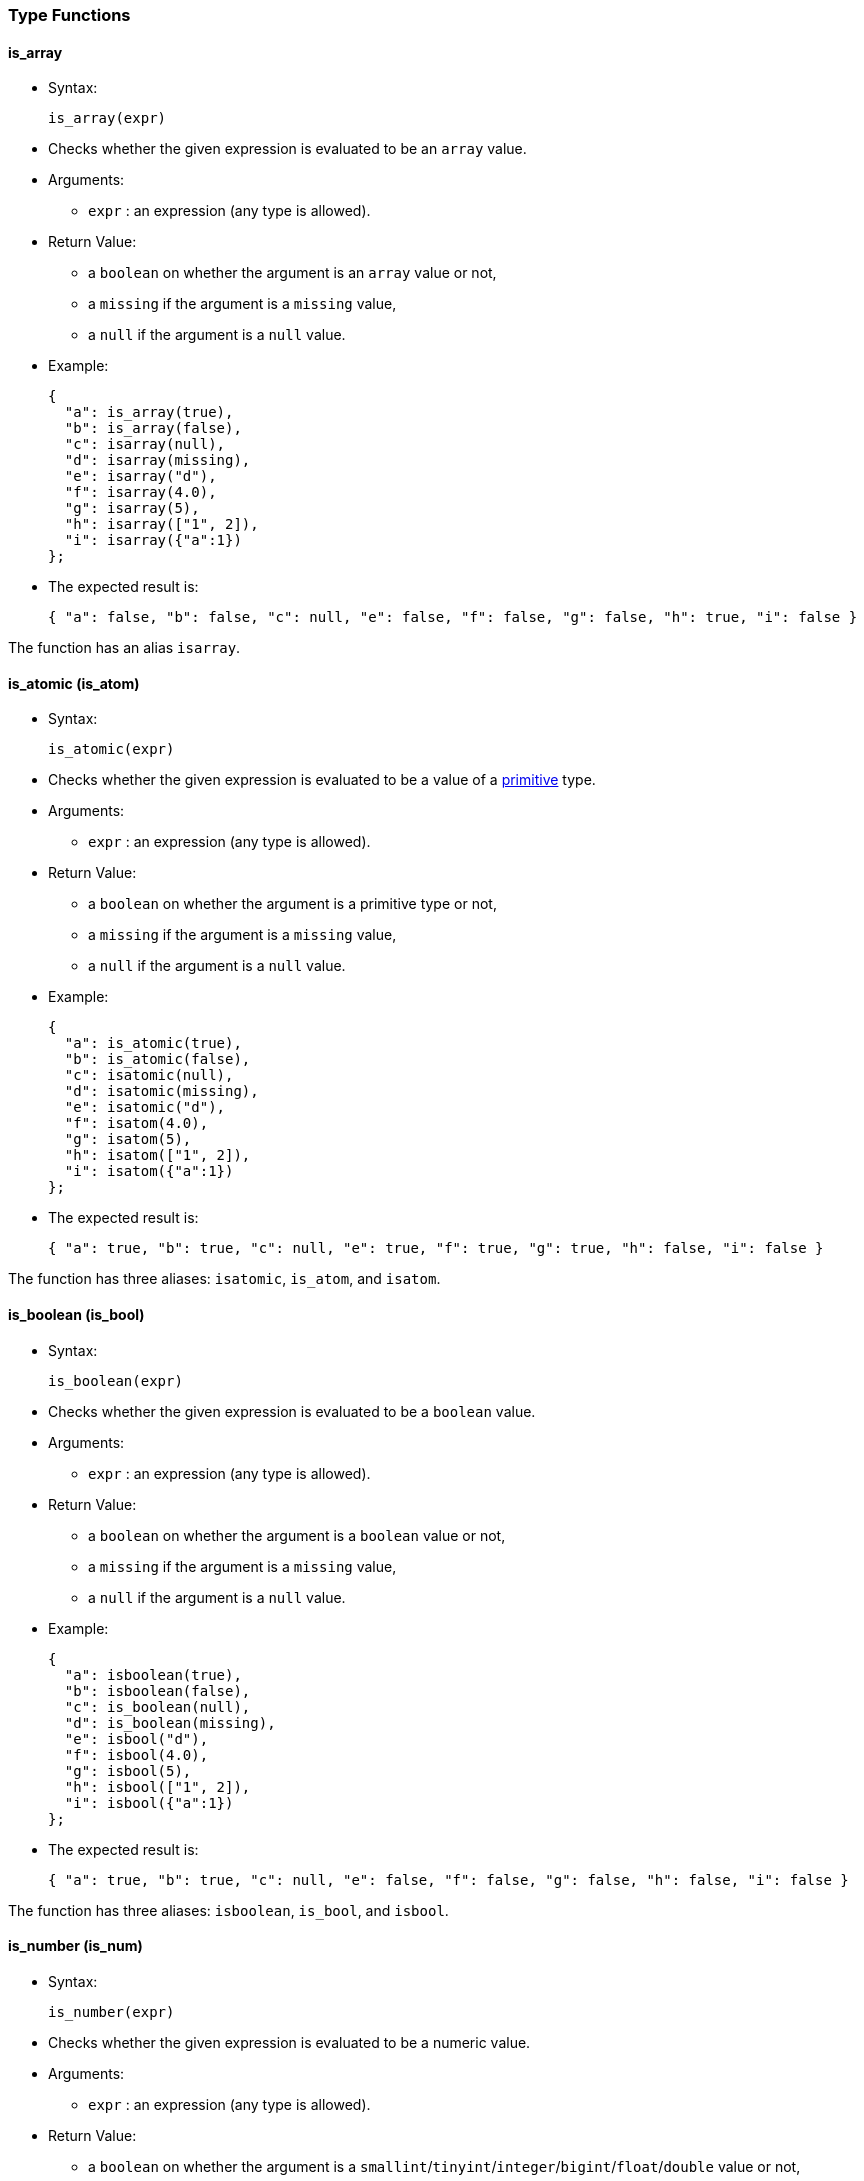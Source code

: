 [[type-functions]]
Type Functions
~~~~~~~~~~~~~~

[[is_array]]
is_array
^^^^^^^^

* Syntax:
+
--------------
is_array(expr)
--------------
* Checks whether the given expression is evaluated to be an `array`
value.
* Arguments:
** `expr` : an expression (any type is allowed).
* Return Value:
** a `boolean` on whether the argument is an `array` value or not,
** a `missing` if the argument is a `missing` value,
** a `null` if the argument is a `null` value.
* Example:
+
-------------------------
{
  "a": is_array(true),
  "b": is_array(false),
  "c": isarray(null),
  "d": isarray(missing),
  "e": isarray("d"),
  "f": isarray(4.0),
  "g": isarray(5),
  "h": isarray(["1", 2]),
  "i": isarray({"a":1})
};
-------------------------
* The expected result is:
+
------------------------------------------------------------------------------------------------
{ "a": false, "b": false, "c": null, "e": false, "f": false, "g": false, "h": true, "i": false }
------------------------------------------------------------------------------------------------

The function has an alias `isarray`.

[[is_atomic-is_atom]]
is_atomic (is_atom)
^^^^^^^^^^^^^^^^^^^

* Syntax:
+
---------------
is_atomic(expr)
---------------
* Checks whether the given expression is evaluated to be a value of a
link:../datamodel.html#PrimitiveTypes[primitive] type.
* Arguments:
** `expr` : an expression (any type is allowed).
* Return Value:
** a `boolean` on whether the argument is a primitive type or not,
** a `missing` if the argument is a `missing` value,
** a `null` if the argument is a `null` value.
* Example:
+
-------------------------
{
  "a": is_atomic(true),
  "b": is_atomic(false),
  "c": isatomic(null),
  "d": isatomic(missing),
  "e": isatomic("d"),
  "f": isatom(4.0),
  "g": isatom(5),
  "h": isatom(["1", 2]),
  "i": isatom({"a":1})
};
-------------------------
* The expected result is:
+
--------------------------------------------------------------------------------------------
{ "a": true, "b": true, "c": null, "e": true, "f": true, "g": true, "h": false, "i": false }
--------------------------------------------------------------------------------------------

The function has three aliases: `isatomic`, `is_atom`, and `isatom`.

[[is_boolean-is_bool]]
is_boolean (is_bool)
^^^^^^^^^^^^^^^^^^^^

* Syntax:
+
----------------
is_boolean(expr)
----------------
* Checks whether the given expression is evaluated to be a `boolean`
value.
* Arguments:
** `expr` : an expression (any type is allowed).
* Return Value:
** a `boolean` on whether the argument is a `boolean` value or not,
** a `missing` if the argument is a `missing` value,
** a `null` if the argument is a `null` value.
* Example:
+
---------------------------
{
  "a": isboolean(true),
  "b": isboolean(false),
  "c": is_boolean(null),
  "d": is_boolean(missing),
  "e": isbool("d"),
  "f": isbool(4.0),
  "g": isbool(5),
  "h": isbool(["1", 2]),
  "i": isbool({"a":1})
};
---------------------------
* The expected result is:
+
-----------------------------------------------------------------------------------------------
{ "a": true, "b": true, "c": null, "e": false, "f": false, "g": false, "h": false, "i": false }
-----------------------------------------------------------------------------------------------

The function has three aliases: `isboolean`, `is_bool`, and `isbool`.

[[is_number-is_num]]
is_number (is_num)
^^^^^^^^^^^^^^^^^^

* Syntax:
+
---------------
is_number(expr)
---------------
* Checks whether the given expression is evaluated to be a numeric
value.
* Arguments:
** `expr` : an expression (any type is allowed).
* Return Value:
** a `boolean` on whether the argument is a
`smallint`/`tinyint`/`integer`/`bigint`/`float`/`double` value or not,
** a `missing` if the argument is a `missing` value,
** a `null` if the argument is a `null` value.
* Example:
+
-------------------------
{
  "a": is_number(true),
  "b": is_number(false),
  "c": isnumber(null),
  "d": isnumber(missing),
  "e": isnumber("d"),
  "f": isnum(4.0),
  "g": isnum(5),
  "h": isnum(["1", 2]),
  "i": isnum({"a":1})
};
-------------------------
* The expected result is:
+
-----------------------------------------------------------------------------------------------
{ "a": false, "b": false, "c": null, "e": false, "f": true, "g": true, "h": false, "i": false }
-----------------------------------------------------------------------------------------------

The function has three aliases: `isnumber`, `is_num`, and `isnum`.

[[is_object-is_obj]]
is_object (is_obj)
^^^^^^^^^^^^^^^^^^

* Syntax:
+
---------------
is_object(expr)
---------------
* Checks whether the given expression is evaluated to be a `object`
value.
* Arguments:
** `expr` : an expression (any type is allowed).
* Return Value:
** a `boolean` on whether the argument is a `object` value or not,
** a `missing` if the argument is a `missing` value,
** a `null` if the argument is a `null` value.
* Example:
+
-------------------------
{
  "a": is_object(true),
  "b": is_object(false),
  "c": isobject(null),
  "d": isobject(missing),
  "e": isobj("d"),
  "f": isobj(4.0),
  "g": isobj(5),
  "h": isobj(["1", 2]),
  "i": isobj({"a":1})
};
-------------------------
* The expected result is:
+
\{ "a": false, "b": false, "c": null, "e": false, "f": false, "g":
false, "h": false, "i": true }

The function has three aliases: `isobject`, `is_obj`, and `isobj`.

[[is_string-is_str]]
is_string (is_str)
^^^^^^^^^^^^^^^^^^

* Syntax:
+
---------------
is_string(expr)
---------------
* Checks whether the given expression is evaluated to be a `string`
value.
* Arguments:
** `expr` : an expression (any type is allowed).
* Return Value:
** a `boolean` on whether the argument is a `string` value or not,
** a `missing` if the argument is a `missing` value,
** a `null` if the argument is a `null` value.
* Example:
+
-----------------------
{
  "a": is_string(true),
  "b": isstring(false),
  "c": isstring(null),
  "d": isstr(missing),
  "e": isstr("d"),
  "f": isstr(4.0),
  "g": isstr(5),
  "h": isstr(["1", 2]),
  "i": isstr({"a":1})
};
-----------------------
* The expected result is:
+
------------------------------------------------------------------------------------------------
{ "a": false, "b": false, "c": null, "e": true, "f": false, "g": false, "h": false, "i": false }
------------------------------------------------------------------------------------------------

The function has three aliases: `isstring`, `is_str`, and `isstr`.

[[is_null]]
is_null
^^^^^^^

* Syntax:
+
-------------
is_null(expr)
-------------
* Checks whether the given expression is evaluated to be a `null` value.
* Arguments:
** `expr` : an expression (any type is allowed).
* Return Value:
** a `boolean` on whether the variable is a `null` or not,
** a `missing` if the input is `missing`.
* Example:
+
------------------------------------------------------------------
{ "v1": is_null(null), "v2": is_null(1), "v3": is_null(missing) };
------------------------------------------------------------------
* The expected result is:
+
---------------------------
{ "v1": true, "v2": false }
---------------------------

The function has an alias `isnull`.

[[is_missing]]
is_missing
^^^^^^^^^^

* Syntax:
+
----------------
is_missing(expr)
----------------
* Checks whether the given expression is evaluated to be a `missing`
value.
* Arguments:
** `expr` : an expression (any type is allowed).
* Return Value:
** a `boolean` on whether the variable is a `missing` or not.
* Example:
+
---------------------------------------------------------------------------
{ "v1": is_missing(null), "v2": is_missing(1), "v3": is_missing(missing) };
---------------------------------------------------------------------------
* The expected result is:
+
----------------------------------------
{ "v1": false, "v2": false, "v3": true }
----------------------------------------

The function has an alias `ismissing`.

[[is_unknown]]
is_unknown
^^^^^^^^^^

* Syntax:
+
----------------
is_unknown(expr)
----------------
* Checks whether the given variable is a `null` value or a `missing`
value.
* Arguments:
** `expr` : an expression (any type is allowed).
* Return Value:
** a `boolean` on whether the variable is a `null`/``missing` value
(`true`) or not (`false`).
* Example:
+
---------------------------------------------------------------------------
{ "v1": is_unknown(null), "v2": is_unknown(1), "v3": is_unknown(missing) };
---------------------------------------------------------------------------
* The expected result is:
+
---------------------------------------
{ "v1": true, "v2": false, "v3": true }
---------------------------------------

The function has an alias `isunknown`.

[[to_array]]
to_array
^^^^^^^^

* Syntax:
+
--------------
to_array(expr)
--------------
* Converts input value to an `array` value
* Arguments:
** `expr` : an expression
* Return Value:
** if the argument is `missing` then `missing` is returned
** if the argument is `null` then `null` is returned
** if the argument is of `array` type then it is returned as is
** if the argument is of `multiset` type then it is returned as an
`array` with elements in an undefined order
** otherwise an `array` containing the input expression as its single
item is returned
* Example:
+
------------------------------
{
  "v1": to_array("asterix"),
  "v2": to_array(["asterix"]),
};
------------------------------
* The expected result is:
+
----------------------------------------
{ "v1": ["asterix"], "v2": ["asterix"] }
----------------------------------------

The function has an alias `toarray`.

[[to_atomic-to_atom]]
to_atomic (to_atom)
^^^^^^^^^^^^^^^^^^^

* Syntax:
+
---------------
to_atomic(expr)
---------------
* Converts input value to a
link:../datamodel.html#PrimitiveTypes[primitive] value
* Arguments:
** `expr` : an expression
* Return Value:
** if the argument is `missing` then `missing` is returned
** if the argument is `null` then `null` is returned
** if the argument is of primitive type then it is returned as is
** if the argument is of `array` or `multiset` type and has only one
element then the result of invoking to_atomic() on that element is
returned
** if the argument is of `object` type and has only one field then the
result of invoking to_atomic() on the value of that field is returned
** otherwise `null` is returned
* Example:
+
----------------------------------------
{
  "v1": to_atomic("asterix"),
  "v2": to_atomic(["asterix"]),
  "v3": to_atomic([0, 1]),
  "v4": to_atomic({"value": "asterix"}),
  "v5": to_number({"x": 1, "y": 2})
};
----------------------------------------
* The expected result is:
+
-----------------------------------------------------------------------------
{ "v1": "asterix", "v2": "asterix", "v3": null, "v4": "asterix", "v5": null }
-----------------------------------------------------------------------------

The function has three aliases: `toatomic`, `to_atom`, and `toatom`.

[[to_boolean-to_bool]]
to_boolean (to_bool)
^^^^^^^^^^^^^^^^^^^^

* Syntax:
+
----------------
to_boolean(expr)
----------------
* Converts input value to a `boolean` value
* Arguments:
** `expr` : an expression
* Return Value:
** if the argument is `missing` then `missing` is returned
** if the argument is `null` then `null` is returned
** if the argument is of `boolean` type then it is returned as is
** if the argument is of numeric type then `false` is returned if it is
`0` or `NaN`, otherwise `true`
** if the argument is of `string` type then `false` is returned if it's
empty, otherwise `true`
** if the argument is of `array` or `multiset` type then `false` is
returned if it's size is `0`, otherwise `true`
** if the argument is of `object` type then `false` is returned if it
has no fields, otherwise `true`
** type error is raised for all other input types
* Example:
+
-----------------------------
{
  "v1": to_boolean(0),
  "v2": to_boolean(1),
  "v3": to_boolean(""),
  "v4": to_boolean("asterix")
};
-----------------------------
* The expected result is:
+
----------------------------------------------------
{ "v1": false, "v2": true, "v3": false, "v4": true }
----------------------------------------------------

The function has three aliases: `toboolean`, `to_bool`, and `tobool`.

[[to_bigint]]
to_bigint
^^^^^^^^^

* Syntax:
+
---------------
to_bigint(expr)
---------------
* Converts input value to an integer value
* Arguments:
** `expr` : an expression
* Return Value:
** if the argument is `missing` then `missing` is returned
** if the argument is `null` then `null` is returned
** if the argument is of `boolean` type then `1` is returned if it is
`true`, `0` if it is `false`
** if the argument is of numeric integer type then it is returned as the
same value of `bigint` type
** if the argument is of numeric `float`/`double` type then it is
converted to `bigint` type
** if the argument is of `string` type and can be parsed as integer then
that integer value is returned, otherwise `null` is returned
** if the argument is of `array`/`multiset`/`object` type then `null` is
returned
** type error is raised for all other input types
* Example:
+
------------------------------------
{
  "v1": to_bigint(false),
  "v2": to_bigint(true),
  "v3": to_bigint(10),
  "v4": to_bigint(float("1e100")),
  "v5": to_bigint(double("1e1000")),
  "v6": to_bigint("20")
};
------------------------------------
* The expected result is:
+
----------------------------------------------------------------------------------------------
{ "v1": 0, "v2": 1, "v3": 10, "v4": 9223372036854775807, "v5": 9223372036854775807, "v6": 20 }
----------------------------------------------------------------------------------------------

The function has an alias `tobigint`.

[[to_double]]
to_double
^^^^^^^^^

* Syntax:
+
---------------
to_double(expr)
---------------
* Converts input value to a `double` value
* Arguments:
** `expr` : an expression
* Return Value:
** if the argument is `missing` then `missing` is returned
** if the argument is `null` then `null` is returned
** if the argument is of `boolean` type then `1.0` is returned if it is
`true`, `0.0` if it is `false`
** if the argument is of numeric type then it is returned as the value
of `double` type
** if the argument is of `string` type and can be parsed as `double`
then that `double` value is returned, otherwise `null` is returned
** if the argument is of `array`/`multiset`/`object` type then `null` is
returned
** type error is raised for all other input types
* Example:
+
-------------------------
{
  "v1": to_double(false),
  "v2": to_double(true),
  "v3": to_double(10),
  "v4": to_double(11.5),
  "v5": to_double("12.5")
};
-------------------------
* The expected result is:
+
------------------------------------------------------------
{ "v1": 0.0, "v2": 1.0, "v3": 10.0, "v4": 11.5, "v5": 12.5 }
------------------------------------------------------------

The function has an alias `todouble`.

[[to_number-to_num]]
to_number (to_num)
^^^^^^^^^^^^^^^^^^

* Syntax:
+
---------------
to_number(expr)
---------------
* Converts input value to a numeric value
* Arguments:
** `expr` : an expression
* Return Value:
** if the argument is `missing` then `missing` is returned
** if the argument is `null` then `null` is returned
** if the argument is of numeric type then it is returned as is
** if the argument is of `boolean` type then `1` is returned if it is
`true`, `0` if it is `false`
** if the argument is of `string` type and can be parsed as `bigint`
then that `bigint` value is returned, otherwise if it can be parsed as
`double` then that `double` value is returned, otherwise `null` is
returned
** if the argument is of `array`/`multiset`/`object` type then `null` is
returned
** type error is raised for all other input types
* Example:
+
-------------------------
{
  "v1": to_number(false),
  "v2": to_number(true),
  "v3": to_number(10),
  "v4": to_number(11.5),
  "v5": to_number("12.5")
};
-------------------------
* The expected result is:
+
------------------------------------------------------
{ "v1": 0, "v2": 1, "v3": 10, "v4": 11.5, "v5": 12.5 }
------------------------------------------------------

The function has three aliases: `tonumber`, `to_num`, and `tonum`.

[[to_object-to_obj]]
to_object (to_obj)
^^^^^^^^^^^^^^^^^^

* Syntax:
+
---------------
to_object(expr)
---------------
* Converts input value to an `object` value
* Arguments:
** `expr` : an expression
* Return Value:
** if the argument is `missing` then `missing` is returned
** if the argument is `null` then `null` is returned
** if the argument is of `object` type then it is returned as is
** otherwise an empty `object` is returned
* Example:
+
----------------------------------------
{
  "v1": to_object({"value": "asterix"}),
  "v2": to_object("asterix")
};
----------------------------------------
* The expected result is:
+
----------------------------------------
{ "v1": {"value": "asterix"}, "v2": {} }
----------------------------------------

The function has three aliases: `toobject`, `to_obj`, and `toobj`.

[[to_string-to_str]]
to_string (to_str)
^^^^^^^^^^^^^^^^^^

* Syntax:
+
---------------
to_string(expr)
---------------
* Converts input value to a string value
* Arguments:
** `expr` : an expression
* Return Value:
** if the argument is `missing` then `missing` is returned
** if the argument is `null` then `null` is returned
** if the argument is of `boolean` type then `"true"` is returned if it
is `true`, `"false"` if it is `false`
** if the argument is of numeric type then its string representation is
returned
** if the argument is of `string` type then it is returned as is
** if the argument is of `array`/`multiset`/`object` type then `null` is
returned
** type error is raised for all other input types
* Example:
+
----------------------------
{
  "v1": to_string(false),
  "v2": to_string(true),
  "v3": to_string(10),
  "v4": to_string(11.5),
  "v5": to_string("asterix")
};
----------------------------
* The expected result is:
+
--------------------------------------------------------------------------
{ "v1": "false", "v2": "true", "v3": "10", "v4": "11.5", "v5": "asterix" }
--------------------------------------------------------------------------

The function has three aliases: `tostring`, `to_str`, and `tostr`.

